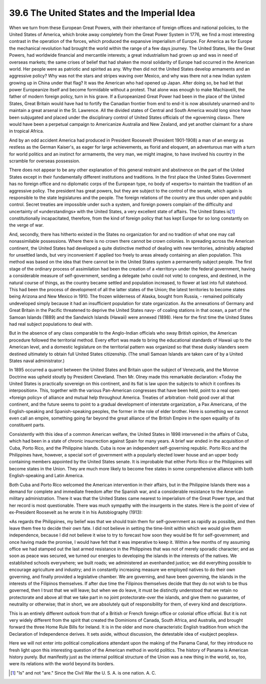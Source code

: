 
39.6 The United States and the Imperial Idea
========================================================================
When we turn from these European Great Powers, with their inheritance of
foreign offices and national policies, to the United States of America, which
broke away completely from the Great Power System in 1776, we find a most
interesting contrast in the operation of the forces, which produced the
expansive imperialism of Europe. For America as for Europe the mechanical
revolution had brought the world within the range of a few days journey. The
United States, like the Great Powers, had worldwide financial and mercantile
interests; a great industrialism had grown up and was in need of overseas
markets; the same crises of belief that had shaken the moral solidarity of
Europe had occurred in the American world. Her people were as patriotic and
spirited as any. Why then did not the United States develop armaments and an
aggressive policy? Why was not the stars and stripes waving over Mexico, and why
was there not a new Indian system growing up in China under that flag? It was
the American who had opened up Japan. After doing so, be had let that power
Europeanize itself and become formidable without a protest. That alone was
enough to make Machiavelli, the father of modern foreign policy, turn in his
grave. If a Europeanized Great Power had been in the place of the United States,
Great Britain would have had to fortify the Canadian frontier from end to end-it
is now absolutely unarmed-and to maintain a great arsenal in the St. Lawrence.
All the divided states of Central and South America would long since have been
subjugated and placed under the disciplinary control of United States officials
of the «governing class». There would have been a perpetual campaign to
Americanize Australia and New Zealand, and yet another claimant for a share in
tropical Africa.

And by an odd accident America had produced in President Roosevelt (President
1901-1908) a man of an energy as restless as the German Kaiser's, as eager for
large achievements, as florid and eloquent, an adventurous man with a turn for
world politics and an instinct for armaments, the very man, we might imagine, to
have involved his country in the scramble for overseas possession.

There does not appear to be any other explanation of this general restraint
and abstinence on the part of the United States except in their fundamentally
different institutions and traditions. In the first place the United States
Government has no foreign office and no diplomatic corps of the European type,
no body of «experts» to maintain the tradition of an aggressive policy. The
president has great powers, but they are subject to the control of the senate,
which again is responsible to the state legislatures and the people. The foreign
relations of the country are thus under open and public control. Secret treaties
are impossible under such a system, and foreign powers complain of the
difficulty and uncertainty of «understandings» with the United States, a very
excellent state of affairs. The United States is\ [#fn2]_  constitutionally
incapacitated, therefore, from the kind of foreign policy that has kept Europe
for so long constantly on the verge of war.

And, secondly, there has hitherto existed in the States no organization for
and no tradition of what one may call nonassimilable possessions. Where there is
no crown there cannot be crown colonies. In spreading across the American
continent, the United States had developed a quite distinctive method of dealing
with new territories, admirably adapted for unsettled lands, but very
inconvenient if applied too freely to areas already containing an alien
population. This method was based on the idea that there cannot be in the United
States system a permanently subject people. The first stage of the ordinary
process of assimilation had been the creation of a «territory» under the federal
government, having a considerable measure of self-government, sending a delegate
(who could not vote) to congress, and destined, in the natural course of things,
as the country became settled and population increased, to flower at last into
full statehood. This had been the process of development of all the latter
states of the Union; the latest territories to become states being Arizona and
New Mexico in 1910. The frozen wilderness of Alaska, bought from Russia, -
remained politically undeveloped simply because it had an insufficient
population for state organization. As the annexations of Germany and Great
Britain in the Pacific threatened to deprive the United States navy- of coaling
stations in that ocean, a part of the Samoan Islands (1889) and the Sandwich
Islands (Hawaii) were annexed (1898). Here for the first time the United States
had real subject populations to deal with.

But in the absence of any class comparable to the Anglo-Indian officials who
sway British opinion, the American procedure followed the territorial method.
Every effort was made to bring the educational standards of Hawaii up to the
American level, and a domestic legislature on the territorial pattern was
organized so that these dusky islanders seem destined ultimately to obtain full
United States citizenship. (The small Samoan Islands are taken care of by a
United States naval administrator.)

In 1895 occurred a quarrel between the United States and Britain upon the
subject of Venezuela, and the Monroe Doctrine was upheld stoutly by President
Cleveland. Then Mr. Olney made this remarkable declaration: «Today the United
States is practically sovereign on this continent, and its fiat is law upon the
subjects to which it confines its interposition». This, together with the
various Pan-American congresses that have been held, point to a real open
«foreign policy» of alliance and mutual help throughout America. Treaties of
arbitration -hold good over all that continent, and the future seems to point to
a gradual development of interstate organization, a Pax Americana, of the
English-speaking and Spanish-speaking peoples, the former in the role of elder
brother. Here is something we cannot even call an empire, something going far
beyond the great alliance of the British Empire in the open equality of its
constituent parts.

Consistently with this idea of a common American welfare, the United States
in 1898 intervened in the affairs of Cuba, which had been in a state of chronic
insurrection against Spain for many years. A brief war ended in the acquisition
of Cuba, Porto Rico, and the Philippine Islands. Cuba is now an independent
self-governing republic. Porto Rico and the Philippines have, however, a special
sort of government with a popularly elected lower house and an upper body
containing members appointed by the United States senate. It is improbable that
either Porto Rico or the Philippines will become states in the Union. They are
much more likely to become free states in some comprehensive alliance with both
English-speaking and Latin America.

Both Cuba and Porto Rico welcomed the American intervention in their affairs,
but in the Philippine Islands there was a demand for complete and immediate
freedom after the Spanish war, and a considerable resistance to the American
military administration. There it was that the United States came nearest to
imperialism of the Great Power type, and that her record is most questionable.
There was much sympathy with the insurgents in the states. Here is the point of
view of ex-President Roosevelt as he wrote it in his Autobiography (1913):

«As regards the Philippines, my belief was that we should train them for
self-government as rapidly as possible, and then leave them free to decide their
own fate. I did not believe in setting the time-limit within which we would give
them independence, because I did not believe it wise to try to forecast how soon
they would be fit for self-government; and once having made the promise, I would
have felt that it was imperative to keep it. Within a few months of my assuming
office we had stamped out the last armed resistance in the Philippines that was
not of merely sporadic character; and as soon as peace was secured, we turned
our energies to developing the islands in the interests of the natives. We
established schools everywhere; we built roads; we administered an evenhanded
justice; we did everything possible to encourage agriculture and industry; and
in constantly increasing measure we employed natives to do their own governing,
and finally provided a legislative chamber. We are governing, and have been
governing, the islands in the interests of the Filipinos themselves. If after
due time the Filipinos themselves decide that they do not wish to be thus
governed, then I trust that we will leave; but when we do leave, it must be
distinctly understood that we retain no protectorate and above all that we take
part in no joint protectorate-over the islands, and give them no guarantee, of
neutrality or otherwise; that in short, we are absolutely quit of responsibility
for them, of every kind and description».

This is an entirely different outlook from that of a British or French
foreign office or colonial office official. But it is not very widely different
from the spirit that created the Dominions of Canada, South Africa, and
Australia, and brought forward the three Home Rule Bills for Ireland. It is in
the older and more characteristic English tradition from which the Declaration
of Independence derives. It sets aside, without discussion, the detestable idea
of «subject peoples».

Here we will not enter into political complications attendant upon the making
of the Panama Canal, for they introduce no fresh light upon this interesting
question of the American method in world politics. The history of Panama is
American history purely. But manifestly just as the internal political structure
of the Union was a new thing in the world, so, too, were its relations with the
world beyond its borders.

.. [#fn2] "Is" and not "are." Since the Civil War the U. S. A. is one nation. A. C.
